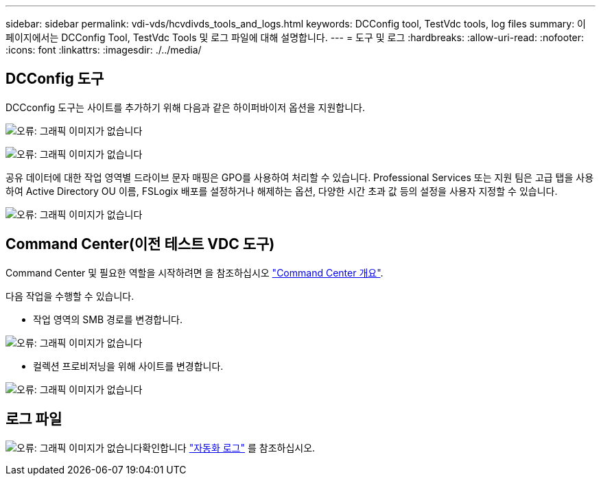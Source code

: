 ---
sidebar: sidebar 
permalink: vdi-vds/hcvdivds_tools_and_logs.html 
keywords: DCConfig tool, TestVdc tools, log files 
summary: 이 페이지에서는 DCConfig Tool, TestVdc Tools 및 로그 파일에 대해 설명합니다. 
---
= 도구 및 로그
:hardbreaks:
:allow-uri-read: 
:nofooter: 
:icons: font
:linkattrs: 
:imagesdir: ./../media/




== DCConfig 도구

DCCconfig 도구는 사이트를 추가하기 위해 다음과 같은 하이퍼바이저 옵션을 지원합니다.

image:hcvdivds_image16.png["오류: 그래픽 이미지가 없습니다"]

image:hcvdivds_image17.png["오류: 그래픽 이미지가 없습니다"]

공유 데이터에 대한 작업 영역별 드라이브 문자 매핑은 GPO를 사용하여 처리할 수 있습니다. Professional Services 또는 지원 팀은 고급 탭을 사용하여 Active Directory OU 이름, FSLogix 배포를 설정하거나 해제하는 옵션, 다양한 시간 초과 값 등의 설정을 사용자 지정할 수 있습니다.

image:hcvdivds_image18.png["오류: 그래픽 이미지가 없습니다"]



== Command Center(이전 테스트 VDC 도구)

Command Center 및 필요한 역할을 시작하려면 을 참조하십시오 link:https://docs.netapp.com/us-en/virtual-desktop-service/Management.command_center.overview.html#overview["Command Center 개요"].

다음 작업을 수행할 수 있습니다.

* 작업 영역의 SMB 경로를 변경합니다.


image:hcvdivds_image19.png["오류: 그래픽 이미지가 없습니다"]

* 컬렉션 프로비저닝을 위해 사이트를 변경합니다.


image:hcvdivds_image20.png["오류: 그래픽 이미지가 없습니다"]



== 로그 파일

image:hcvdivds_image21.png["오류: 그래픽 이미지가 없습니다"]확인합니다 link:https://docs.netapp.com/us-en/virtual-desktop-service/Troubleshooting.reviewing_vds_logs.html["자동화 로그"] 를 참조하십시오.
